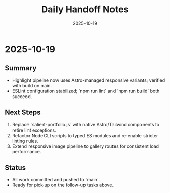 #+TITLE: Daily Handoff Notes
#+DATE: 2025-10-19

* 2025-10-19
** Summary
- Highlight pipeline now uses Astro-managed responsive variants; verified with build on main.
- ESLint configuration stabilized; `npm run lint` and `npm run build` both succeed.

** Next Steps
1. Replace `salient-portfolio.js` with native Astro/Tailwind components to retire lint exceptions.
2. Refactor Node CLI scripts to typed ES modules and re-enable stricter linting rules.
3. Extend responsive image pipeline to gallery routes for consistent load performance.

** Status
- All work committed and pushed to `main`.
- Ready for pick-up on the follow-up tasks above.
